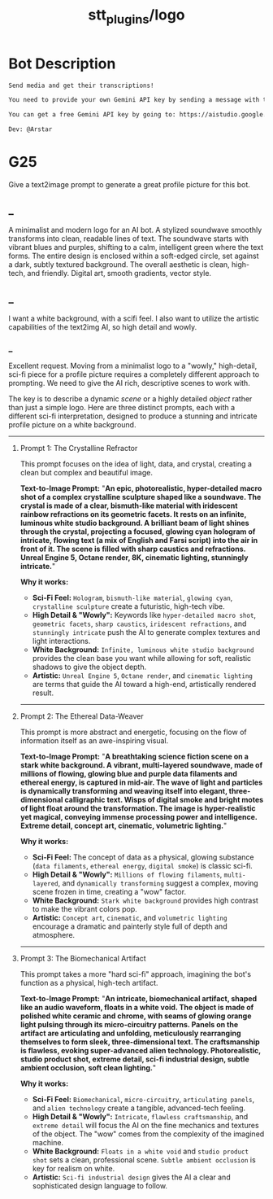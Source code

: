 #+TITLE: stt_plugins/logo

* Bot Description
#+BEGIN_SRC markdown
Send media and get their transcriptions!

You need to provide your own Gemini API key by sending a message with this format: `/setGeminiKey YOUR_KEY`.

You can get a free Gemini API key by going to: https://aistudio.google.com/app/apikey

Dev: @Arstar
#+END_SRC

* G25
#+begin_verse
Give a text2image prompt to generate a great profile picture for this bot.
#+end_verse

** _
#+begin_verse
A minimalist and modern logo for an AI bot. A stylized soundwave smoothly transforms into clean, readable lines of text. The soundwave starts with vibrant blues and purples, shifting to a calm, intelligent green where the text forms. The entire design is enclosed within a soft-edged circle, set against a dark, subtly textured background. The overall aesthetic is clean, high-tech, and friendly. Digital art, smooth gradients, vector style.
#+end_verse

** _
#+begin_verse
I want a white background, with a scifi feel. I also want to utilize the artistic capabilities of the text2img AI, so high detail and wowly.
#+end_verse

*** _
Excellent request. Moving from a minimalist logo to a "wowly," high-detail, sci-fi piece for a profile picture requires a completely different approach to prompting. We need to give the AI rich, descriptive scenes to work with.

The key is to describe a dynamic /scene/ or a highly detailed /object/ rather than just a simple logo. Here are three distinct prompts, each with a different sci-fi interpretation, designed to produce a stunning and intricate profile picture on a white background.

--------------

**** Prompt 1: The Crystalline Refractor
This prompt focuses on the idea of light, data, and crystal, creating a clean but complex and beautiful image.

*Text-to-Image Prompt:* "*An epic, photorealistic, hyper-detailed macro shot of a complex crystalline sculpture shaped like a soundwave. The crystal is made of a clear, bismuth-like material with iridescent rainbow refractions on its geometric facets. It rests on an infinite, luminous white studio background. A brilliant beam of light shines through the crystal, projecting a focused, glowing cyan hologram of intricate, flowing text (a mix of English and Farsi script) into the air in front of it. The scene is filled with sharp caustics and refractions. Unreal Engine 5, Octane render, 8K, cinematic lighting, stunningly intricate.*"

*Why it works:*

- *Sci-Fi Feel:* =Hologram=, =bismuth-like material=, =glowing cyan=, =crystalline sculpture= create a futuristic, high-tech vibe.
- *High Detail & "Wowly":* Keywords like =hyper-detailed macro shot=, =geometric facets=, =sharp caustics=, =iridescent refractions=, and =stunningly intricate= push the AI to generate complex textures and light interactions.
- *White Background:* =Infinite, luminous white studio background= provides the clean base you want while allowing for soft, realistic shadows to give the object depth.
- *Artistic:* =Unreal Engine 5=, =Octane render=, and =cinematic lighting= are terms that guide the AI toward a high-end, artistically rendered result.

--------------

**** Prompt 2: The Ethereal Data-Weaver
This prompt is more abstract and energetic, focusing on the flow of information itself as an awe-inspiring visual.

*Text-to-Image Prompt:* "*A breathtaking science fiction scene on a stark white background. A vibrant, multi-layered soundwave, made of millions of flowing, glowing blue and purple data filaments and ethereal energy, is captured in mid-air. The wave of light and particles is dynamically transforming and weaving itself into elegant, three-dimensional calligraphic text. Wisps of digital smoke and bright motes of light float around the transformation. The image is hyper-realistic yet magical, conveying immense processing power and intelligence. Extreme detail, concept art, cinematic, volumetric lighting.*"

*Why it works:*

- *Sci-Fi Feel:* The concept of data as a physical, glowing substance (=data filaments=, =ethereal energy=, =digital smoke=) is classic sci-fi.
- *High Detail & "Wowly":* =Millions of flowing filaments=, =multi-layered=, and =dynamically transforming= suggest a complex, moving scene frozen in time, creating a "wow" factor.
- *White Background:* =Stark white background= provides high contrast to make the vibrant colors pop.
- *Artistic:* =Concept art=, =cinematic=, and =volumetric lighting= encourage a dramatic and painterly style full of depth and atmosphere.

--------------

**** Prompt 3: The Biomechanical Artifact
This prompt takes a more "hard sci-fi" approach, imagining the bot's function as a physical, high-tech artifact.

*Text-to-Image Prompt:* "*An intricate, biomechanical artifact, shaped like an audio waveform, floats in a white void. The object is made of polished white ceramic and chrome, with seams of glowing orange light pulsing through its micro-circuitry patterns. Panels on the artifact are articulating and unfolding, meticulously rearranging themselves to form sleek, three-dimensional text. The craftsmanship is flawless, evoking super-advanced alien technology. Photorealistic, studio product shot, extreme detail, sci-fi industrial design, subtle ambient occlusion, soft clean lighting.*"

*Why it works:*

- *Sci-Fi Feel:* =Biomechanical=, =micro-circuitry=, =articulating panels=, and =alien technology= create a tangible, advanced-tech feeling.
- *High Detail & "Wowly":* =Intricate=, =flawless craftsmanship=, and =extreme detail= will focus the AI on the fine mechanics and textures of the object. The "wow" comes from the complexity of the imagined machine.
- *White Background:* =Floats in a white void= and =studio product shot= sets a clean, professional scene. =Subtle ambient occlusion= is key for realism on white.
- *Artistic:* =Sci-fi industrial design= gives the AI a clear and sophisticated design language to follow.

